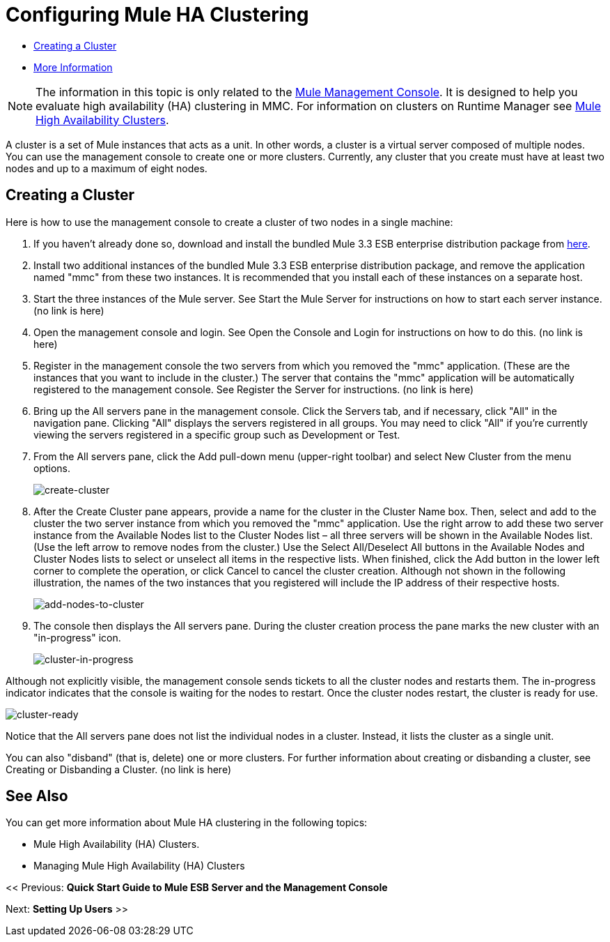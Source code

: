 = Configuring Mule HA Clustering

* link:/mule-management-console/v/3.6/configuring-mule-ha-clustering[Creating a Cluster]
* link:/mule-management-console/v/3.6/configuring-mule-ha-clustering[More Information]

[NOTE]
The information in this topic is only related to the link:/mule-management-console[Mule Management Console]. It is designed to help you evaluate high availability (HA) clustering in MMC. For information on clusters on Runtime Manager see link:/mule-user-guide/v/3.8/mule-high-availability-ha-clusters[Mule High Availability Clusters].

A cluster is a set of Mule instances that acts as a unit. In other words, a cluster is a virtual server composed of multiple nodes. You can use the management console to create one or more clusters. Currently, any cluster that you create must have at least two nodes and up to a maximum of eight nodes.

== Creating a Cluster

Here is how to use the management console to create a cluster of two nodes in a single machine:

. If you haven't already done so, download and install the bundled Mule 3.3 ESB enterprise distribution package from link:http://www.mulesoft.com/mule-esb-enterprise-trial-download-form[here].

. Install two additional instances of the bundled Mule 3.3 ESB enterprise distribution package, and remove the application named "mmc" from these two instances. It is recommended that you install each of these instances on a separate host.

. Start the three instances of the Mule server. See Start the Mule Server for instructions on how to start each server instance. (no link is here)

. Open the management console and login. See Open the Console and Login for instructions on how to do this. (no link is here)

. Register in the management console the two servers from which you removed the "mmc" application. (These are the instances that you want to include in the cluster.) The server that contains the "mmc" application will be automatically registered to the management console. See Register the Server for instructions. (no link is here)

. Bring up the All servers pane in the management console. Click the Servers tab, and if necessary, click "All" in the navigation pane. Clicking "All" displays the servers registered in all groups. You may need to click "All" if you're currently viewing the servers registered in a specific group such as Development or Test.

. From the All servers pane, click the Add pull-down menu (upper-right toolbar) and select New Cluster from the menu options.
+
image:create-cluster.png[create-cluster] +

. After the Create Cluster pane appears, provide a name for the cluster in the Cluster Name box. Then, select and add to the cluster the two server instance from which you removed the "mmc" application. Use the right arrow to add these two server instance from the Available Nodes list to the Cluster Nodes list – all three servers will be shown in the Available Nodes list. (Use the left arrow to remove nodes from the cluster.) Use the Select All/Deselect All buttons in the Available Nodes and Cluster Nodes lists to select or unselect all items in the respective lists. When finished, click the Add button in the lower left corner to complete the operation, or click Cancel to cancel the cluster creation. Although not shown in the following illustration, the names of the two instances that you registered will include the IP address of their respective hosts.
+
image:add-nodes-to-cluster.png[add-nodes-to-cluster] +

. The console then displays the All servers pane. During the cluster creation process the pane marks the new cluster with an "in-progress" icon.
+
image:cluster-in-progress.png[cluster-in-progress]

Although not explicitly visible, the management console sends tickets to all the cluster nodes and restarts them. The in-progress indicator indicates that the console is waiting for the nodes to restart. Once the cluster nodes restart, the cluster is ready for use.

image:cluster-ready.png[cluster-ready]

Notice that the All servers pane does not list the individual nodes in a cluster. Instead, it lists the cluster as a single unit.

You can also "disband" (that is, delete) one or more clusters. For further information about creating or disbanding a cluster, see Creating or Disbanding a Cluster. (no link is here)

== See Also

You can get more information about Mule HA clustering in the following topics:

* Mule High Availability (HA) Clusters.
* Managing Mule High Availability (HA) Clusters

<< Previous: *Quick Start Guide to Mule ESB Server and the Management Console*

Next: *Setting Up Users* >>
